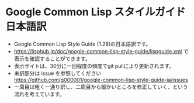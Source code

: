 * Google Common Lisp スタイルガイド 日本語訳
- Google Common Lisp Style Guide (1.28)の日本語訳です。
- https://lisphub.jp/doc/google-common-lisp-style-guide/lispguide.xml で表示を確認することができます。
- 表示サイトは、30分に一回程度の頻度でgit pullにより更新されます。
- 未訳部分は issue を参照してください https://github.com/g000001/google-common-lisp-style-guide-ja/issues
- 一周目は粗く一通り訳し、二周目から細かいところを修正していく、という流れを考えています。
